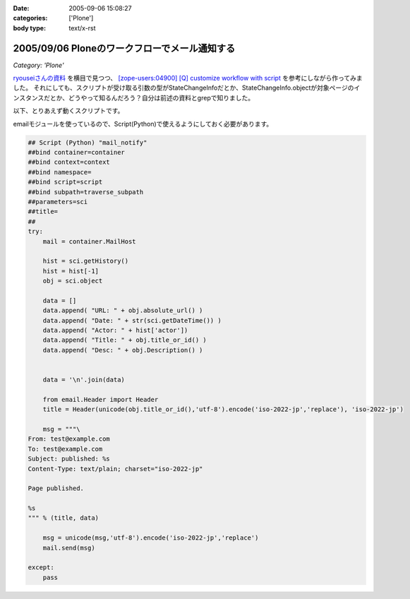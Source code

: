 :date: 2005-09-06 15:08:27
:categories: ['Plone']
:body type: text/x-rst

==============================================
2005/09/06 Ploneのワークフローでメール通知する
==============================================

*Category: 'Plone'*

`ryouseiさんの資料`_ を横目で見つつ、 `[zope-users:04900] [Q] customize workflow with script`_ を参考にしながら作ってみました。
それにしても、スクリプトが受け取る引数の型がStateChangeInfoだとか、StateChangeInfo.objectが対象ページのインスタンスだとか、どうやって知るんだろう？自分は前述の資料とgrepで知りました。

以下、とりあえず動くスクリプトです。

.. _`[zope-users:04900] [Q] customize workflow with script`: http://ml.zope.jp/pipermail/zope-users/2004-May/004712.html
.. _`ryouseiさんの資料`: http://www.plone.jp/Members/ryousei/




.. :extend type: text/x-rst
.. :extend:
emailモジュールを使っているので、Script(Python)で使えるようにしておく必要があります。

.. code-block:: python

  ## Script (Python) "mail_notify"
  ##bind container=container
  ##bind context=context
  ##bind namespace=
  ##bind script=script
  ##bind subpath=traverse_subpath
  ##parameters=sci
  ##title=
  ##
  try:
      mail = container.MailHost

      hist = sci.getHistory()
      hist = hist[-1]
      obj = sci.object

      data = []
      data.append( "URL: " + obj.absolute_url() )
      data.append( "Date: " + str(sci.getDateTime()) )
      data.append( "Actor: " + hist['actor'])
      data.append( "Title: " + obj.title_or_id() )
      data.append( "Desc: " + obj.Description() )


      data = '\n'.join(data)

      from email.Header import Header
      title = Header(unicode(obj.title_or_id(),'utf-8').encode('iso-2022-jp','replace'), 'iso-2022-jp')

      msg = """\
  From: test@example.com
  To: test@example.com
  Subject: published: %s
  Content-Type: text/plain; charset="iso-2022-jp"

  Page published.

  %s
  """ % (title, data)

      msg = unicode(msg,'utf-8').encode('iso-2022-jp','replace')
      mail.send(msg)

  except:
      pass



